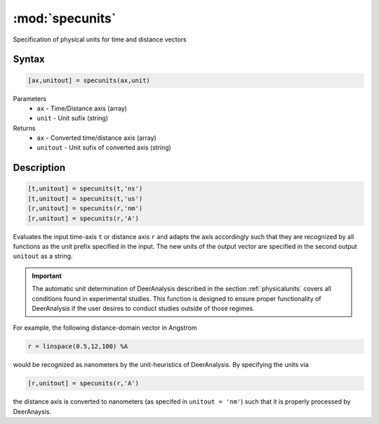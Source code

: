 .. highlight:: matlab
.. _specunits:


***********************
:mod:`specunits`
***********************

Specification of physical units for time and distance vectors

Syntax
=========================================

.. code-block:: matlab

    [ax,unitout] = specunits(ax,unit)


Parameters
    *   ``ax`` -  Time/Distance axis (array)
    *   ``unit`` -  Unit sufix (string)
Returns
    *  ``ax`` - Converted time/distance axis (array)
    *  ``unitout`` - Unit sufix of converted axis (string)


Description
=========================================

.. code-block:: matlab

            [t,unitout] = specunits(t,'ns')
            [t,unitout] = specunits(t,'us')
            [r,unitout] = specunits(r,'nm')
            [r,unitout] = specunits(r,'A')


Evaluates the input time-axis ``t`` or distance axis ``r`` and adapts the axis accordingly such that they are recognized by all functions as the unit prefix specified in the input. The new units of the output vector are specified in the second output ``unitout`` as a string.


.. important:: The automatic unit determination of DeerAnalysis described in the section :ref:`physicalunits` covers all conditions found in experimental studies. This function is designed to ensure proper functionality of DeerAnalysis if the user desires to conduct studies outside of those regimes. 

For example, the following distance-domain vector in Angstrom

.. code-block:: matlab

            r = linspace(0.5,12,100) %A

would be recognized as nanometers by the unit-heuristics of DeerAnalysis. By specifying the units via

.. code-block:: matlab

            [r,unitout] = specunits(r,'A')

the distance axis is converted to nanometers (as specifed in ``unitout = 'nm'``) such that it is properly processed by DeerAnaysis.